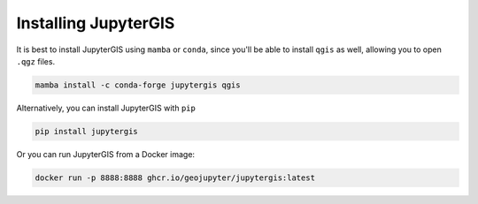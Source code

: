 .. _install:

=====================
Installing JupyterGIS
=====================

It is best to install JupyterGIS using ``mamba`` or ``conda``, since you'll be able to install ``qgis`` as well, allowing you to open ``.qgz`` files.

.. code-block:: bash

   mamba install -c conda-forge jupytergis qgis


Alternatively, you can install JupyterGIS with ``pip``

.. code-block:: bash

   pip install jupytergis

Or you can run JupyterGIS from a Docker image:

.. code-block:: bash

   docker run -p 8888:8888 ghcr.io/geojupyter/jupytergis:latest

